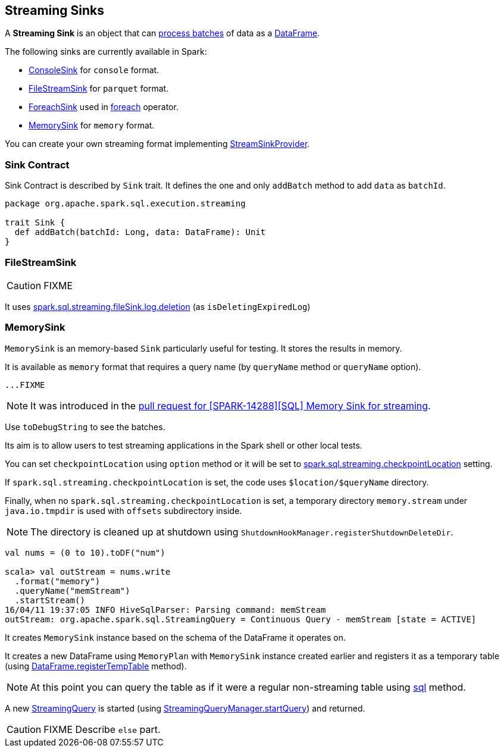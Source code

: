 == [[Sink]] Streaming Sinks

A *Streaming Sink* is an object that can <<contract, process batches>> of data as a link:spark-sql-dataframe.adoc[DataFrame].

The following sinks are currently available in Spark:

* link:spark-sql-streaming-ConsoleSink.adoc[ConsoleSink] for `console` format.
* <<FileStreamSink, FileStreamSink>> for `parquet` format.
* link:spark-sql-streaming-ForeachSink.adoc[ForeachSink] used in link:spark-sql-streaming-DataStreamWriter.adoc#foreach[foreach] operator.
* <<MemorySink, MemorySink>> for `memory` format.

You can create your own streaming format implementing link:spark-sql-streaming-StreamSinkProvider.adoc[StreamSinkProvider].

=== [[contract]] Sink Contract

Sink Contract is described by `Sink` trait. It defines the one and only `addBatch` method to add `data` as `batchId`.

[source, scala]
----
package org.apache.spark.sql.execution.streaming

trait Sink {
  def addBatch(batchId: Long, data: DataFrame): Unit
}
----

=== [[FileStreamSink]] FileStreamSink

CAUTION: FIXME

It uses link:spark-sql-SQLConf.adoc#spark.sql.streaming.fileSink.log.deletion[spark.sql.streaming.fileSink.log.deletion] (as `isDeletingExpiredLog`)

=== [[MemorySink]] MemorySink

`MemorySink` is an memory-based `Sink` particularly useful for testing. It stores the results in memory.

It is available as `memory` format that requires a query name (by `queryName` method or `queryName` option).

[source, scala]
----
...FIXME
----

NOTE: It was introduced in the https://github.com/apache/spark/pull/12119[pull request for [SPARK-14288\][SQL\] Memory Sink for streaming].

Use `toDebugString` to see the batches.

Its aim is to allow users to test streaming applications in the Spark shell or other local tests.

You can set `checkpointLocation` using `option` method or it will be set to link:spark-sql-settings.adoc#spark.sql.streaming.checkpointLocation[spark.sql.streaming.checkpointLocation] setting.

If `spark.sql.streaming.checkpointLocation` is set, the code uses `$location/$queryName` directory.

Finally, when no `spark.sql.streaming.checkpointLocation` is set, a temporary directory `memory.stream` under `java.io.tmpdir` is used with `offsets` subdirectory inside.

NOTE: The directory is cleaned up at shutdown using `ShutdownHookManager.registerShutdownDeleteDir`.

[source, scala]
----
val nums = (0 to 10).toDF("num")

scala> val outStream = nums.write
  .format("memory")
  .queryName("memStream")
  .startStream()
16/04/11 19:37:05 INFO HiveSqlParser: Parsing command: memStream
outStream: org.apache.spark.sql.StreamingQuery = Continuous Query - memStream [state = ACTIVE]
----

It creates `MemorySink` instance based on the schema of the DataFrame it operates on.

It creates a new DataFrame using `MemoryPlan` with `MemorySink` instance created earlier and registers it as a temporary table (using link:spark-sql-dataframe.adoc#registerTempTable[DataFrame.registerTempTable] method).

NOTE: At this point you can query the table as if it were a regular non-streaming table using link:spark-sql-sqlcontext.adoc#sql[sql] method.

A new link:spark-sql-StreamingQuery.adoc[StreamingQuery] is started (using link:spark-sql-StreamingQueryManager.adoc#startQuery[StreamingQueryManager.startQuery]) and returned.

CAUTION: FIXME Describe `else` part.
